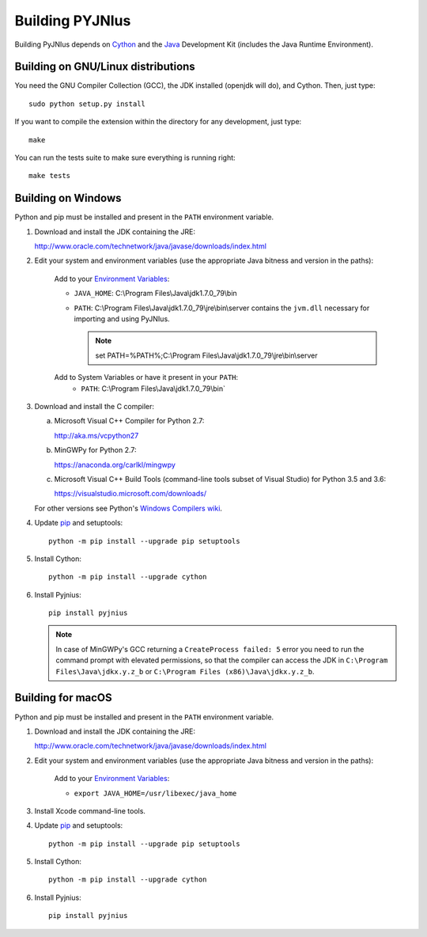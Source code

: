 .. _building:

Building PYJNIus
================

Building PyJNIus depends on `Cython <http://cython.org/>`_ and the `Java
<http://www.oracle.com/javase>`_ Development Kit (includes the Java Runtime
Environment).


Building on GNU/Linux distributions
-----------------------------------

You need the GNU Compiler Collection (GCC), the JDK installed (openjdk
will do), and Cython. Then, just type::

    sudo python setup.py install

If you want to compile the extension within the directory for any development,
just type::

    make

You can run the tests suite to make sure everything is running right::

    make tests


Building on Windows
-------------------

Python and pip must be installed and present in the ``PATH`` environment variable.


1. Download and install the JDK containing the JRE:

   http://www.oracle.com/technetwork/java/javase/downloads/index.html

2. Edit your system and environment variables (use the appropriate Java bitness
   and version in the paths):

    Add to your `Environment Variables
    <https://en.wikipedia.org/wiki/Environment_variable>`_:

    * ``JAVA_HOME``: C:\\Program Files\\Java\\jdk1.7.0_79\\bin
    * ``PATH``: C:\\Program Files\\Java\\jdk1.7.0_79\\jre\\bin\\server
      contains the ``jvm.dll`` necessary for importing and using PyJNIus.

      .. note::
         set PATH=%PATH%;C:\\Program Files\\Java\\jdk1.7.0_79\\jre\\bin\\server

    Add to System Variables or have it present in your ``PATH``:
        * ``PATH``: C:\\Program Files\\Java\\jdk1.7.0_79\\bin`

3. Download and install the C compiler:

   a) Microsoft Visual C++ Compiler for Python 2.7:

      http://aka.ms/vcpython27

   b) MinGWPy for Python 2.7:

      https://anaconda.org/carlkl/mingwpy

   c) Microsoft Visual C++ Build Tools (command-line tools subset of Visual
      Studio) for Python 3.5 and 3.6:

      https://visualstudio.microsoft.com/downloads/

   For other versions see Python's `Windows Compilers wiki
   <https://wiki.python.org/moin/WindowsCompilers>`_.

4. Update `pip <https://pip.pypa.io/en/stable/installing>`_ and setuptools::

      python -m pip install --upgrade pip setuptools

5. Install Cython::

       python -m pip install --upgrade cython

6. Install Pyjnius::

       pip install pyjnius

   .. note::
       In case of MinGWPy's GCC returning a ``CreateProcess failed: 5`` error
       you need to run the command prompt with elevated permissions, so that
       the compiler can access the JDK in ``C:\Program Files\Java\jdkx.y.z_b``
       or ``C:\Program Files (x86)\Java\jdkx.y.z_b``.


Building for macOS
------------------

Python and pip must be installed and present in the ``PATH`` environment variable.


1. Download and install the JDK containing the JRE:

   http://www.oracle.com/technetwork/java/javase/downloads/index.html

2. Edit your system and environment variables (use the appropriate Java bitness
   and version in the paths):

    Add to your `Environment Variables
    <https://en.wikipedia.org/wiki/Environment_variable>`_:

    * ``export JAVA_HOME=/usr/libexec/java_home``

3. Install Xcode command-line tools.

4. Update `pip <https://pip.pypa.io/en/stable/installing>`_ and setuptools::

      python -m pip install --upgrade pip setuptools

5. Install Cython::

       python -m pip install --upgrade cython

6. Install Pyjnius::

       pip install pyjnius

